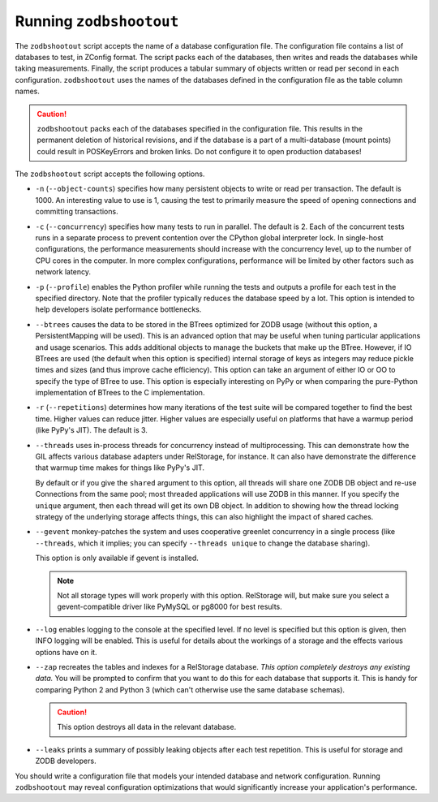==========================
 Running ``zodbshootout``
==========================

The ``zodbshootout`` script accepts the name of a database
configuration file. The configuration file contains a list of
databases to test, in ZConfig format. The script packs each of the
databases, then writes and reads the databases while taking
measurements. Finally, the script produces a tabular summary of
objects written or read per second in each configuration.
``zodbshootout`` uses the names of the databases defined in the
configuration file as the table column names.

.. caution::
   ``zodbshootout`` packs each of the databases specified in
   the configuration file. This results in the permanent deletion of
   historical revisions, and if the database is a part of a
   multi-database (mount points) could result in POSKeyErrors and broken
   links. Do not configure it to open production databases!

The ``zodbshootout`` script accepts the following options.

.. command-output:: zodbshootout --help

* ``-n`` (``--object-counts``) specifies how many persistent objects to
  write or read per transaction. The default is 1000. An interesting
  value to use is 1, causing the test to primarily measure the speed of
  opening connections and committing transactions.

  .. versionchanged:: 0.6
                      Specify this option more than once to run the
                      tests with different object counts.

* ``-c`` (``--concurrency``) specifies how many tests to run in
  parallel. The default is 2. Each of the concurrent tests runs in a
  separate process to prevent contention over the CPython global
  interpreter lock. In single-host configurations, the performance
  measurements should increase with the concurrency level, up to the
  number of CPU cores in the computer. In more complex configurations,
  performance will be limited by other factors such as network latency.

  .. versionchanged:: 0.6
                      Specify this option more than once to run the
                      tests with different concurrency levels.

* ``-p`` (``--profile``) enables the Python profiler while running the
  tests and outputs a profile for each test in the specified directory.
  Note that the profiler typically reduces the database speed by a lot.
  This option is intended to help developers isolate performance
  bottlenecks.

* ``--btrees`` causes the data to be stored in the BTrees optimized
  for ZODB usage (without this option, a PersistentMapping will be
  used). This is an advanced option that may be useful when tuning
  particular applications and usage scenarios. This adds additional
  objects to manage the buckets that make up the BTree. However, if
  IO BTrees are used (the default when this option is specified)
  internal storage of keys as integers may reduce pickle times and
  sizes (and thus improve cache efficiency). This option can take an
  argument of either IO or OO to specify the type of BTree to use.
  This option is especially interesting on PyPy or when comparing the
  pure-Python implementation of BTrees to the C implementation.

  .. versionadded:: 0.6

* ``-r`` (``--repetitions``) determines how many iterations of the
  test suite will be compared together to find the best time. Higher
  values can reduce jitter. Higher values are especially useful on
  platforms that have a warmup period (like PyPy's JIT). The default
  is 3.

  .. versionadded:: 0.6

* ``--threads`` uses in-process threads for concurrency instead of
  multiprocessing. This can demonstrate how the GIL affects various
  database adapters under RelStorage, for instance. It can also have
  demonstrate the difference that warmup time makes for things like
  PyPy's JIT.

  By default or if you give the ``shared`` argument to this option,
  all threads will share one ZODB DB object and re-use Connections
  from the same pool; most threaded applications will use ZODB in this
  manner. If you specify the ``unique`` argument, then each thread
  will get its own DB object. In addition to showing how the thread
  locking strategy of the underlying storage affects things, this can
  also highlight the impact of shared caches.

  .. versionadded:: 0.6

* ``--gevent`` monkey-patches the system and uses cooperative greenlet
  concurrency in a single process (like ``--threads``, which it
  implies; you can specify ``--threads unique`` to change the database
  sharing).

  This option is only available if gevent is installed.

  .. note:: Not all storage types will work properly with this option.
            RelStorage will, but make sure you select a
            gevent-compatible driver like PyMySQL or pg8000 for best
            results.

  .. versionadded:: 0.6

* ``--log`` enables logging to the console at the specified level. If
  no level is specified but this option is given, then INFO logging
  will be enabled. This is useful for details about the workings of a
  storage and the effects various options have on it.

  .. versionadded:: 0.6

* ``--zap`` recreates the tables and indexes for a RelStorage
  database. *This option completely destroys any existing data.* You
  will be prompted to confirm that you want to do this for each
  database that supports it. This is handy for comparing Python 2 and
  Python 3 (which can't otherwise use the same database schemas).

  .. caution:: This option destroys all data in the relevant database.

  .. versionadded:: 0.6

* ``--leaks`` prints a summary of possibly leaking objects after each
  test repetition. This is useful for storage and ZODB developers.

  .. versionadded:: 0.6

You should write a configuration file that models your intended
database and network configuration. Running ``zodbshootout`` may reveal
configuration optimizations that would significantly increase your
application's performance.
